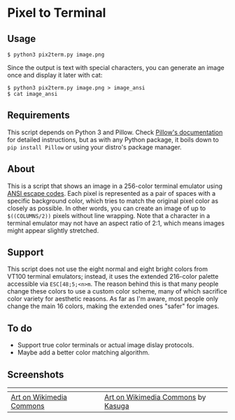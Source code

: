 * Pixel to Terminal

** Usage
#+BEGIN_SRC
$ python3 pix2term.py image.png
#+END_SRC

Since the output is text with special characters, you can generate an image once and display it later with cat:
#+BEGIN_SRC
$ python3 pix2term.py image.png > image_ansi
$ cat image_ansi
#+END_SRC

** Requirements
This script depends on Python 3 and Pillow. Check [[https://pillow.readthedocs.io/en/stable/installation.html][Pillow's documentation]] for detailed instructions, but as with any Python package, it boils down to =pip install Pillow= or using your distro's package manager.

** About
This is a script that shows an image in a 256-color terminal emulator using [[https://en.wikipedia.org/wiki/ANSI_escape_code#8-bit][ANSI escape codes]]. Each pixel is represented as a pair of spaces with a specific background color, which tries to match the original pixel color as closely as possible. In other words, you can create an image of up to =$((COLUMNS/2))= pixels without line wrapping. Note that a character in a terminal emulator may not have an aspect ratio of 2:1, which means images might appear slightly stretched.

** Support
This script does not use the eight normal and eight bright colors from VT100 terminal emulators; instead, it uses the extended 216-color palette accessible via =ESC[48;5;<n>m=. The reason behind this is that many people change these colors to use a custom color scheme, many of which sacrifice color variety for aesthetic reasons. As far as I'm aware, most people only change the main 16 colors, making the extended ones "safer" for images.

** To do
- Support true color terminals or actual image dislay protocols.
- Maybe add a better color matching algorithm.

** Screenshots
| [[./01.png]]                 | [[./02.png]]                           |
|--------------------------+------------------------------------|
| [[https://commons.wikimedia.org/wiki/File:Wikipe-tan_pixel_art.png][Art on Wikimedia Commons]] | [[https://commons.wikimedia.org/wiki/File:Wikipe-tan_chibi_icon.png][Art on Wikimedia Commons]] by [[https://twitter.com/kasuga391][Kasuga]] |
